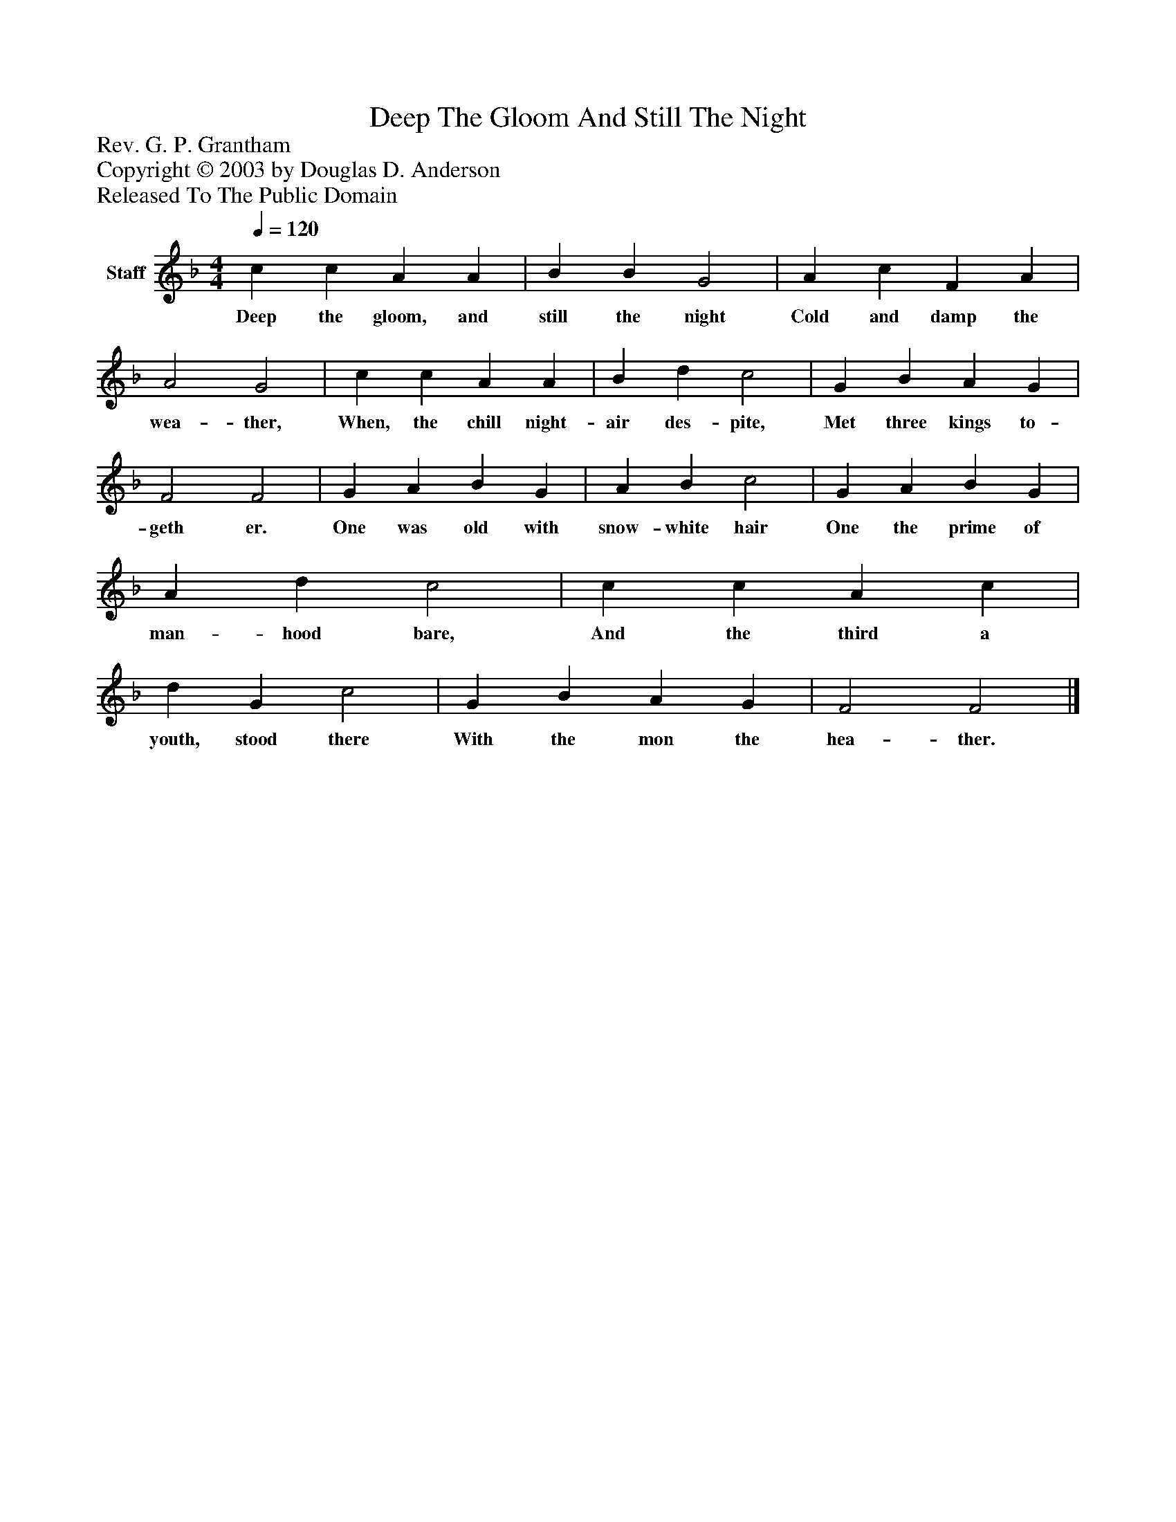 %%abc-creator mxml2abc 1.4
%%abc-version 2.0
%%continueall true
%%titletrim true
%%titleformat A-1 T C1, Z-1, S-1
X: 0
T: Deep The Gloom And Still The Night
Z: Rev. G. P. Grantham
Z: Copyright © 2003 by Douglas D. Anderson
Z: Released To The Public Domain
L: 1/4
M: 4/4
Q: 1/4=120
V: P1 name="Staff"
%%MIDI program 1 19
K: F
[V: P1]  c c A A | B B G2 | A c F A | A2 G2 | c c A A | B d c2 | G B A G | F2 F2 | G A B G | A B c2 | G A B G | A d c2 | c c A c | d G c2 | G B A G | F2 F2|]
w: Deep the gloom, and still the night Cold and damp the wea- ther, When, the chill night- air des- pite, Met three kings to- geth er. One was old with snow- white hair One the prime of man- hood bare, And the third a youth, stood there With the mon the hea- ther.


